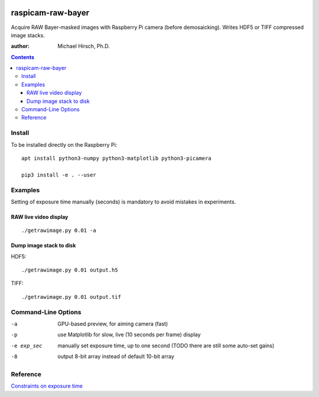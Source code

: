 .. image:: https://api.codeclimate.com/v1/badges/66560126d66fb438a9d4/maintainability
   :target: https://codeclimate.com/github/scivision/raspicam-raw-bayer/maintainability
   :alt: Maintainability

======================
raspicam-raw-bayer
======================
Acquire RAW Bayer-masked images with Raspberry Pi camera (before demosaicking).
Writes HDF5 or TIFF compressed image stacks.

:author: Michael Hirsch, Ph.D.

.. contents::

Install
=======
To be installed directly on the Raspberry Pi::

    apt install python3-numpy python3-matplotlib python3-picamera

    pip3 install -e . --user

Examples
========

Setting of exposure time manually (seconds) is mandatory to avoid mistakes in experiments.

RAW live video display
----------------------
::

    ./getrawimage.py 0.01 -a

Dump image stack to disk
------------------------
HDF5::

    ./getrawimage.py 0.01 output.h5

TIFF::

    ./getrawimage.py 0.01 output.tif


Command-Line Options
====================

-a            GPU-based preview, for aiming camera (fast)
-p            use Matplotlib for slow, live (10 seconds per frame) display
-e exp_sec    manually set exposure time, up to one second (TODO there are still some auto-set gains)
-8            output 8-bit array instead of default 10-bit array

Reference
========

`Constraints on exposure time <http://picamera.readthedocs.io/en/latest/fov.html#camera-modes>`_


